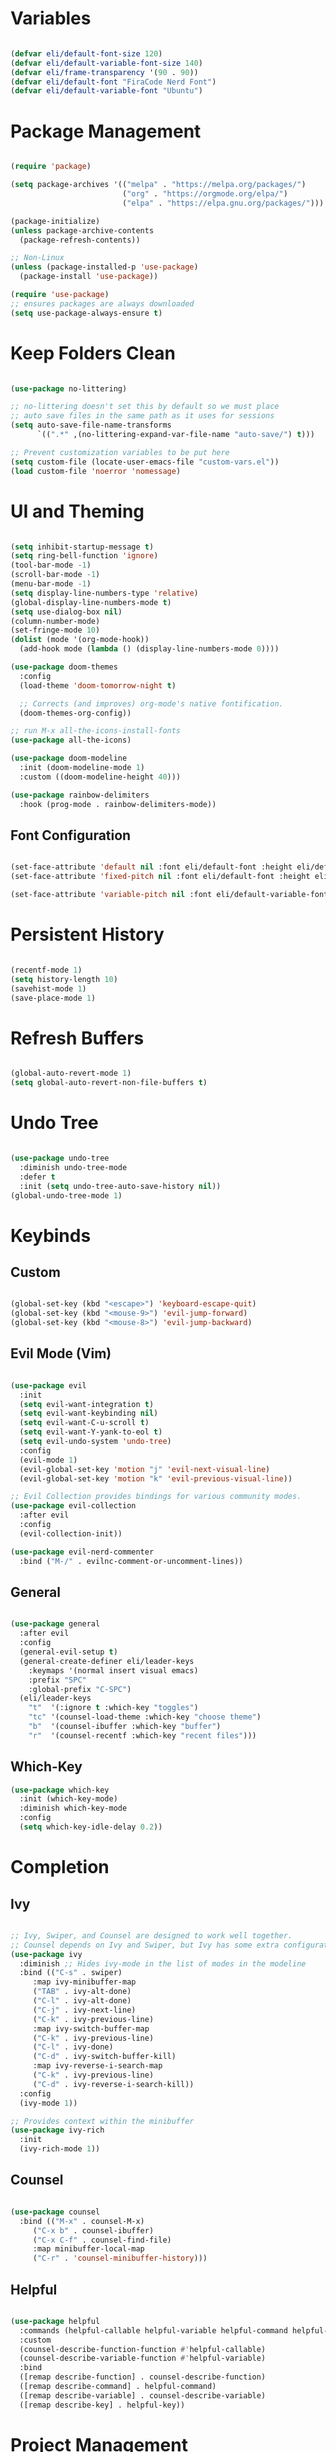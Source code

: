#+title Emacs Configuration
#+PROPERTY: header-args:emacs-lisp :tangle ./init.el

* Variables

#+begin_src emacs-lisp

(defvar eli/default-font-size 120)
(defvar eli/default-variable-font-size 140)
(defvar eli/frame-transparency '(90 . 90))
(defvar eli/default-font "FiraCode Nerd Font")
(defvar eli/default-variable-font "Ubuntu")

#+end_src

* Package Management

#+begin_src emacs-lisp

(require 'package)

(setq package-archives '(("melpa" . "https://melpa.org/packages/")
                         ("org" . "https://orgmode.org/elpa/")
                         ("elpa" . "https://elpa.gnu.org/packages/")))

(package-initialize)
(unless package-archive-contents
  (package-refresh-contents))

;; Non-Linux
(unless (package-installed-p 'use-package)
  (package-install 'use-package))

(require 'use-package)
;; ensures packages are always downloaded
(setq use-package-always-ensure t)

#+end_src

* Keep Folders Clean

#+begin_src emacs-lisp

(use-package no-littering)

;; no-littering doesn't set this by default so we must place
;; auto save files in the same path as it uses for sessions
(setq auto-save-file-name-transforms
      `((".*" ,(no-littering-expand-var-file-name "auto-save/") t)))

;; Prevent customization variables to be put here
(setq custom-file (locate-user-emacs-file "custom-vars.el"))
(load custom-file 'noerror 'nomessage)

#+end_src

* UI and Theming

#+begin_src emacs-lisp

(setq inhibit-startup-message t)
(setq ring-bell-function 'ignore)
(tool-bar-mode -1)
(scroll-bar-mode -1)
(menu-bar-mode -1)
(setq display-line-numbers-type 'relative)
(global-display-line-numbers-mode t)
(setq use-dialog-box nil)
(column-number-mode)
(set-fringe-mode 10)
(dolist (mode '(org-mode-hook))
  (add-hook mode (lambda () (display-line-numbers-mode 0))))

(use-package doom-themes
  :config
  (load-theme 'doom-tomorrow-night t)

  ;; Corrects (and improves) org-mode's native fontification.
  (doom-themes-org-config))

;; run M-x all-the-icons-install-fonts
(use-package all-the-icons)

(use-package doom-modeline
  :init (doom-modeline-mode 1)
  :custom ((doom-modeline-height 40)))

(use-package rainbow-delimiters
  :hook (prog-mode . rainbow-delimiters-mode))

#+end_src

** Font Configuration
#+begin_src emacs-lisp

(set-face-attribute 'default nil :font eli/default-font :height eli/default-font-size)
(set-face-attribute 'fixed-pitch nil :font eli/default-font :height eli/default-font-size)

(set-face-attribute 'variable-pitch nil :font eli/default-variable-font :height eli/default-variable-font-size :weight 'regular)

#+end_src

* Persistent History
#+begin_src emacs-lisp

(recentf-mode 1)
(setq history-length 10)
(savehist-mode 1)
(save-place-mode 1)

#+end_src

* Refresh Buffers

#+begin_src emacs-lisp

(global-auto-revert-mode 1)
(setq global-auto-revert-non-file-buffers t)

#+end_src

* Undo Tree

#+begin_src emacs-lisp

(use-package undo-tree
  :diminish undo-tree-mode
  :defer t
  :init (setq undo-tree-auto-save-history nil))
(global-undo-tree-mode 1)

#+end_src

* Keybinds
** Custom
#+begin_src emacs-lisp

(global-set-key (kbd "<escape>") 'keyboard-escape-quit)
(global-set-key (kbd "<mouse-9>") 'evil-jump-forward)
(global-set-key (kbd "<mouse-8>") 'evil-jump-backward)

#+end_src
** Evil Mode (Vim)
#+begin_src emacs-lisp

(use-package evil
  :init
  (setq evil-want-integration t)
  (setq evil-want-keybinding nil)
  (setq evil-want-C-u-scroll t)
  (setq evil-want-Y-yank-to-eol t)
  (setq evil-undo-system 'undo-tree)
  :config
  (evil-mode 1)
  (evil-global-set-key 'motion "j" 'evil-next-visual-line)
  (evil-global-set-key 'motion "k" 'evil-previous-visual-line))

;; Evil Collection provides bindings for various community modes.
(use-package evil-collection
  :after evil
  :config
  (evil-collection-init))

(use-package evil-nerd-commenter
  :bind ("M-/" . evilnc-comment-or-uncomment-lines))

#+end_src

** General
#+begin_src emacs-lisp

(use-package general
  :after evil
  :config
  (general-evil-setup t)
  (general-create-definer eli/leader-keys
    :keymaps '(normal insert visual emacs)
    :prefix "SPC"
    :global-prefix "C-SPC")
  (eli/leader-keys
    "t"  '(:ignore t :which-key "toggles")
    "tc" '(counsel-load-theme :which-key "choose theme")
    "b"  '(counsel-ibuffer :which-key "buffer")
    "r"  '(counsel-recentf :which-key "recent files")))

#+end_src
** Which-Key
#+begin_src emacs-lisp
(use-package which-key
  :init (which-key-mode)
  :diminish which-key-mode
  :config
  (setq which-key-idle-delay 0.2))
#+end_src
* Completion
** Ivy
#+begin_src emacs-lisp

;; Ivy, Swiper, and Counsel are designed to work well together.
;; Counsel depends on Ivy and Swiper, but Ivy has some extra configuration.
(use-package ivy
  :diminish ;; Hides ivy-mode in the list of modes in the modeline
  :bind (("C-s" . swiper)
	 :map ivy-minibuffer-map
	 ("TAB" . ivy-alt-done)
	 ("C-l" . ivy-alt-done)
	 ("C-j" . ivy-next-line)
	 ("C-k" . ivy-previous-line)
	 :map ivy-switch-buffer-map
	 ("C-k" . ivy-previous-line)
	 ("C-l" . ivy-done)
	 ("C-d" . ivy-switch-buffer-kill)
	 :map ivy-reverse-i-search-map
	 ("C-k" . ivy-previous-line)
	 ("C-d" . ivy-reverse-i-search-kill))
  :config
  (ivy-mode 1))

;; Provides context within the minibuffer
(use-package ivy-rich
  :init
  (ivy-rich-mode 1))

#+end_src
** Counsel
#+begin_src emacs-lisp

(use-package counsel
  :bind (("M-x" . counsel-M-x)
	 ("C-x b" . counsel-ibuffer)
	 ("C-x C-f" . counsel-find-file)
	 :map minibuffer-local-map
	 ("C-r" . 'counsel-minibuffer-history)))

#+end_src
** Helpful
#+begin_src emacs-lisp

(use-package helpful
  :commands (helpful-callable helpful-variable helpful-command helpful-key)
  :custom
  (counsel-describe-function-function #'helpful-callable)
  (counsel-describe-variable-function #'helpful-variable)
  :bind
  ([remap describe-function] . counsel-describe-function)
  ([remap describe-command] . helpful-command)
  ([remap describe-variable] . counsel-describe-variable)
  ([remap describe-key] . helpful-key))
#+end_src
* Project Management
** Projectile
#+begin_src emacs-lisp

;; C-c p f projectile-find-file
;; C-c p s r counsel-projectile-rg (use C-c o to move this into a buffer)
(use-package projectile
  :diminish projectile-mode
  :config (projectile-mode)
  :custom ((projectile-completion-system 'ivy))
  :bind-keymap
  ("C-c p" . projectile-command-map))
  ;; NOTE: Set this to the folder where you keep your Git repos!
  ;; :init
  ;; (when (file-directory-p "~/Projects/Code")
  ;;   (setq projectile-project-search-path '("~/Projects/Code")))
  ;; (setq projectile-switch-project-action #'projectile-dired))

#+end_src
** Counsel Integration
#+begin_src emacs-lisp

(use-package counsel-projectile
  :after projectile
  :config (counsel-projectile-mode))

#+end_src
** Magit
#+begin_src emacs-lisp

(use-package magit
  :custom
  (magit-display-buffer-function #'magit-display-buffer-same-window-except-diff-v1))
(eli/leader-keys
  "g" '(magit-status :which-key "magit"))

#+end_src

** Forge
Forge integrates GitHub features into emacs, such as issues.
* Org Mode

** Configure Babel Languages

#+begin_src emacs-lisp

(org-babel-do-load-languages
  'org-babel-load-languages
  '((emacs-lisp . t)
    (python . t)))

#+end_src

** Auto-tangle Configuration Files

#+begin_src emacs-lisp

;; Tangle config.org when we save it
(defun eli/org-babel-tangle-config ()
  (when (string-equal (buffer-file-name)
                      (expand-file-name "~/dotfiles-v3/emacs/.emacs.d/config.org"))
    ;; Dynamic scoping to the rescue
    (let ((org-confirm-babel-evaluate nil))
      (org-babel-tangle))))

(add-hook 'org-mode-hook (lambda () (add-hook 'after-save-hook #'eli/org-babel-tangle-config)))

#+end_src

** Setup
#+begin_src emacs-lisp
(defun eli/org-mode-setup()
  (org-indent-mode)
  (visual-line-mode 1))

(defun eli/org-font-setup ()
  (font-lock-add-keywords 'org-mode
                          '(("^ *\\([-]\\) "
                             (0 (prog1 () (compose-region (match-beginning 1) (match-end 1) "•")))))))

#+end_src
** Org Package
#+begin_src emacs-lisp

(use-package org
  :hook (org-mode . eli/org-mode-setup)
  :config
  (setq org-ellipsis " ▾")
  (setq org-hide-emphasis-markers t)

  (setq org-agenda-start-with-log-mode t)
  (setq org-log-done 'time)
  (setq org-log-into-drawer t)

  (setq org-agenda-files
	'("" ""))
  (eli/org-font-setup))

(eli/leader-keys
  "o"  '(:ignore o :which-key "org")
  "ot" '(org-todo :which-key "org-todo")
  "oi" '(org-time-stamp :which-key "org-time-stamp")
  "og" '(counsel-org-tag :which-key "counsel-org-tag")
  "oa" '(org-agenda :which-key "org-agenda")
  "os" '(org-schedule :which-key "org-schedule"))

#+end_src
** Org Theming
*** Header Bullets
#+begin_src emacs-lisp

(use-package org-bullets
  :hook (org-mode . org-bullets-mode)
  :custom
  (org-bullets-bullet-list '("◉" "○" "●" "○" "●" "○" "●")))

#+end_src
*** Padding
#+begin_src emacs-lisp

(defun eli/org-mode-visual-fill ()
  (setq visual-fill-column-width 100
        visual-fill-column-center-text t)
  (visual-fill-column-mode 1))

(use-package visual-fill-column
  :hook (org-mode . eli/org-mode-visual-fill))

#+end_src
*** Structure Templates
#+begin_src emacs-lisp

(require 'org-tempo)
(add-to-list 'org-structure-template-alist '("sh" . "src shell"))
(add-to-list 'org-structure-template-alist '("el" . "src emacs-lisp"))
(add-to-list 'org-structure-template-alist '("py" . "src python"))

#+end_src
* LSP

#+begin_src emacs-lisp
(use-package lsp-mode
  :commands (lsp lsp-deferred)
  :init
  (setq lsp-keymap-prefix "C-c l")
  :config
  (lsp-enable-which-key-integration t))

(use-package lsp-ui
  :hook (lsp-mode . lsp-ui-mode)
  :custom
  (setq lsp-ui-doc-position 'bottom))

(use-package lsp-treemacs
  :after lsp)

(use-package lsp-ivy)

(eli/leader-keys
  "tt" '(treemacs :which-key "filetree")
  "lo" '(lsp-organize-imports :which-key "organize imports")
  "lR" '(lsp-treemacs-references :which-key "find references")
  "lr" '(lsp-rename :which-key "rename")
  "ld" '(lsp-find-definition :which-key "find definition")
  "lf" '(lsp-ivy-global-workspace-symbol :which-key "find symbol"))
 
#+end_src

** Autocomplete

#+begin_src emacs-lisp

;; Better completions
(use-package company
  :after lsp-mode
  :hook (lsp-mode . company-mode)
  :bind
  (:map company-active-map
	("<tab>" . company-complete-section))
  (:map lsp-mode-map
	("<tab>" . company-indent-or-complete-common))
  :custom
  (company-minimum-prefix-length 1)
  (company-idle-delay 0.0))

(use-package company-box
  :hook (company-mode . company-box-mode))
  
#+end_src

** Languages
*** Python
Pyright must be installed.

#+begin_src emacs-lisp

(use-package python-mode
  :hook (python-mode . lsp-deferred))

#+end_src

* Test
#+begin_src emacs-lisp
(+ 2 4)
#+end_src
